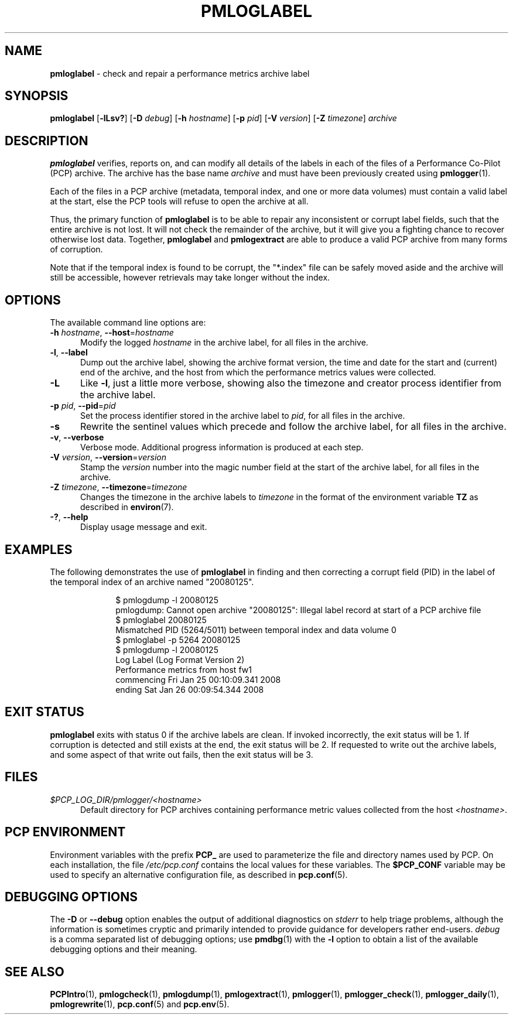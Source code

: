 '\"macro stdmacro
.\"
.\" Copyright (c) 2008 Aconex.  All Rights Reserved.
.\"
.\" This program is free software; you can redistribute it and/or modify it
.\" under the terms of the GNU General Public License as published by the
.\" Free Software Foundation; either version 2 of the License, or (at your
.\" option) any later version.
.\"
.\" This program is distributed in the hope that it will be useful, but
.\" WITHOUT ANY WARRANTY; without even the implied warranty of MERCHANTABILITY
.\" or FITNESS FOR A PARTICULAR PURPOSE.  See the GNU General Public License
.\" for more details.
.\"
.\"
.TH PMLOGLABEL 1 "PCP" "Performance Co-Pilot"
.SH NAME
\f3pmloglabel\f1 \- check and repair a performance metrics archive label
.SH SYNOPSIS
\f3pmloglabel\f1
[\f3\-lLsv?\f1]
[\f3\-D\f1 \f2debug\f1]
[\f3\-h\f1 \f2hostname\f1]
[\f3\-p\f1 \f2pid\f1]
[\f3\-V\f1 \f2version\f1]
[\f3\-Z\f1 \f2timezone\f1]
\f2archive\f1
.SH DESCRIPTION
.B pmloglabel
verifies, reports on, and can modify all details of the labels in
each of the files of a Performance Co-Pilot (PCP) archive.
The archive has the base name
.I archive
and must have been previously created using
.BR pmlogger (1).
.PP
Each of the files in a PCP archive (metadata, temporal index, and one
or more data volumes) must contain a valid label at the start, else
the PCP tools will refuse to open the archive at all.
.PP
Thus, the primary function of
.B pmloglabel
is to be able to repair any inconsistent or corrupt label fields, such
that the entire archive is not lost.
It will not check the remainder of the archive, but it will give you a
fighting chance to recover otherwise lost data.
Together,
.B pmloglabel
and
.B pmlogextract
are able to produce a valid PCP archive from many forms of corruption.
.PP
Note that if the temporal index is found to be corrupt, the "*.index" file
can be safely moved aside and the archive will still be accessible, however
retrievals may take longer without the index.
.SH OPTIONS
The available command line options are:
.TP 5
\fB\-h\fR \fIhostname\fR, \fB\-\-host\fR=\fIhostname\fR
Modify the logged
.I hostname
in the archive label, for all files in the archive.
.TP
\fB\-l\fR, \fB\-\-label\fR
Dump out the archive label, showing the archive format version,
the time and date for the start and (current) end of the archive, and
the host from which the performance metrics values were collected.
.TP
\fB\-L\fR
Like
.BR \-l ,
just a little more verbose, showing also the timezone and creator
process identifier from the archive label.
.TP
\fB\-p\fR \fIpid\fR, \fB\-\-pid\fR=\fIpid\fR
Set the process identifier stored in the archive label to
.IR pid ,
for all files in the archive.
.TP
\fB\-s\fR
Rewrite the sentinel values which precede and follow the archive label,
for all files in the archive.
.TP
\fB\-v\fR, \fB\-\-verbose\fR
Verbose mode.
Additional progress information is produced at each step.
.TP
\fB\-V\fR \fIversion\fR, \fB\-\-version\fR=\fIversion\fR
Stamp the
.I version
number into the magic number field at the start of the archive label,
for all files in the archive.
.TP
\fB\-Z\fR \fItimezone\fR, \fB\-\-timezone\fR=\fItimezone\fR
Changes the timezone in the archive labels to
.I timezone
in the format of the environment variable
.B TZ
as described in
.BR environ (7).
.TP
\fB\-?\fR, \fB\-\-help\fR
Display usage message and exit.
.SH EXAMPLES
The following demonstrates the use of
.B pmloglabel
in finding and then correcting a corrupt field (PID) in the label of the temporal index of
an archive named "20080125".
.sp 0.5v
.P
.in +1i
.ft CR
.nf
$ pmlogdump \-l 20080125
pmlogdump: Cannot open archive "20080125": Illegal label record at start of a PCP archive file
$ pmloglabel 20080125
Mismatched PID (5264/5011) between temporal index and data volume 0
$ pmloglabel \-p 5264 20080125
$ pmlogdump \-l 20080125
Log Label (Log Format Version 2)
Performance metrics from host fw1
  commencing Fri Jan 25 00:10:09.341 2008
  ending     Sat Jan 26 00:09:54.344 2008
.fi
.SH EXIT STATUS
.B pmloglabel
exits with status 0 if the archive labels are clean.
If invoked incorrectly, the exit status will be 1.
If corruption is detected and still exists at the end,
the exit status will be 2.
If requested to write out the archive labels, and some aspect of that
write out fails, then the exit status will be 3.
.SH FILES
.TP 5
.I $PCP_LOG_DIR/pmlogger/<hostname>
Default directory for PCP archives containing performance
metric values collected from the host
.IR <hostname> .
.SH PCP ENVIRONMENT
Environment variables with the prefix \fBPCP_\fP are used to parameterize
the file and directory names used by PCP.
On each installation, the
file \fI/etc/pcp.conf\fP contains the local values for these variables.
The \fB$PCP_CONF\fP variable may be used to specify an alternative
configuration file, as described in \fBpcp.conf\fP(5).
.SH DEBUGGING OPTIONS
The
.B \-D
or
.B \-\-debug
option enables the output of additional diagnostics on
.I stderr
to help triage problems, although the information is sometimes cryptic and
primarily intended to provide guidance for developers rather end-users.
.I debug
is a comma separated list of debugging options; use
.BR pmdbg (1)
with the
.B \-l
option to obtain
a list of the available debugging options and their meaning.
.SH SEE ALSO
.BR PCPIntro (1),
.BR pmlogcheck (1),
.BR pmlogdump (1),
.BR pmlogextract (1),
.BR pmlogger (1),
.BR pmlogger_check (1),
.BR pmlogger_daily (1),
.BR pmlogrewrite (1),
.BR pcp.conf (5)
and
.BR pcp.env (5).

.\" control lines for scripts/man-spell
.\" +ok+ fw {from hostname fw1}
